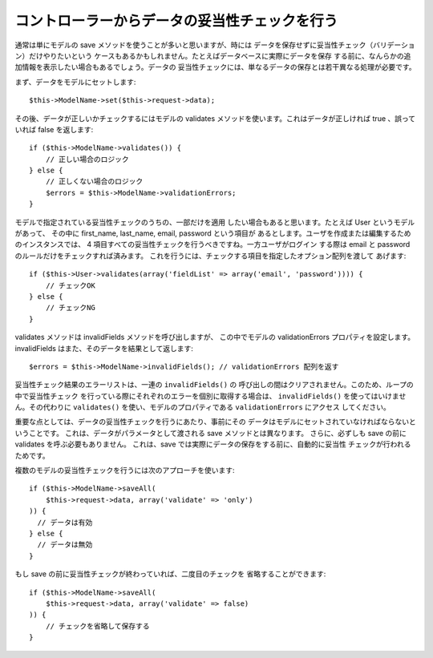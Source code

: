コントローラーからデータの妥当性チェックを行う
##############################################

通常は単にモデルの save メソッドを使うことが多いと思いますが、時には
データを保存せずに妥当性チェック（バリデーション）だけやりたいという
ケースもあるかもしれません。たとえばデータベースに実際にデータを保存
する前に、なんらかの追加情報を表示したい場合もあるでしょう。データの
妥当性チェックには、単なるデータの保存とは若干異なる処理が必要です。

まず、データをモデルにセットします::

    $this->ModelName->set($this->request->data);

その後、データが正しいかチェックするにはモデルの validates
メソッドを使います。これはデータが正しければ true 、誤って
いれば false を返します::

    if ($this->ModelName->validates()) {
        // 正しい場合のロジック
    } else {
        // 正しくない場合のロジック
        $errors = $this->ModelName->validationErrors;
    }

モデルで指定されている妥当性チェックのうちの、一部だけを適用
したい場合もあると思います。たとえば User というモデルがあって、
その中に first\_name, last\_name, email, password という項目が
あるとします。ユーザを作成または編集するためのインスタンスでは、
4 項目すべての妥当性チェックを行うべきですね。一方ユーザがログイン
する際は email と password のルールだけをチェックすれば済みます。
これを行うには、チェックする項目を指定したオプション配列を渡して
あげます::

    if ($this->User->validates(array('fieldList' => array('email', 'password')))) {
        // チェックOK
    } else {
        // チェックNG
    }

validates メソッドは invalidFields メソッドを呼び出しますが、
この中でモデルの validationErrors プロパティを設定します。
invalidFields はまた、そのデータを結果として返します::

    $errors = $this->ModelName->invalidFields(); // validationErrors 配列を返す

妥当性チェック結果のエラーリストは、一連の ``invalidFields()`` の
呼び出しの間はクリアされません。このため、ループの中で妥当性チェック
を行っている際にそれぞれのエラーを個別に取得する場合は、
``invalidFields()`` を使ってはいけません。その代わりに ``validates()``
を使い、モデルのプロパティである ``validationErrors`` にアクセス
してください。

重要な点としては、データの妥当性チェックを行うにあたり、事前にその
データはモデルにセットされていなければならないということです。
これは、データがパラメータとして渡される save メソッドとは異なります。
さらに、必ずしも save の前に validates を呼ぶ必要もありません。
これは、save では実際にデータの保存をする前に、自動的に妥当性
チェックが行われるためです。

複数のモデルの妥当性チェックを行うには次のアプローチを使います::

    if ($this->ModelName->saveAll(
        $this->request->data, array('validate' => 'only')
    )) {
      // データは有効
    } else {
      // データは無効
    }

もし save の前に妥当性チェックが終わっていれば、二度目のチェックを
省略することができます::

    if ($this->ModelName->saveAll(
        $this->request->data, array('validate' => false)
    )) {
        // チェックを省略して保存する
    }


.. meta::
    :title lang=en: Validating Data from the Controller
    :keywords lang=en: password rules,validations,subset,array,logs,logic,email,first name last name,models,options,data model
